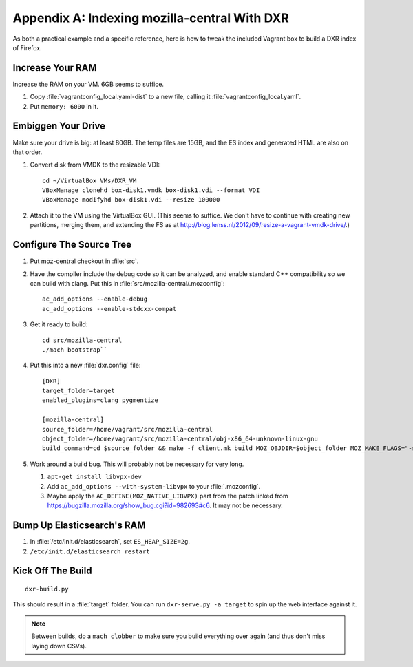 =============================================
Appendix A: Indexing mozilla-central With DXR
=============================================

As both a practical example and a specific reference, here is how to tweak the
included Vagrant box to build a DXR index of Firefox.

Increase Your RAM
=================

Increase the RAM on your VM. 6GB seems to suffice.

1. Copy :file:`vagrantconfig_local.yaml-dist` to a new file, calling it
   :file:`vagrantconfig_local.yaml`.
2. Put ``memory: 6000`` in it.

Embiggen Your Drive
===================

Make sure your drive is big: at least 80GB. The temp files are 15GB, and the ES index and generated HTML are also on that order.


1. Convert disk from VMDK to the resizable VDI::

    cd ~/VirtualBox VMs/DXR_VM
    VBoxManage clonehd box-disk1.vmdk box-disk1.vdi --format VDI
    VBoxManage modifyhd box-disk1.vdi --resize 100000

2. Attach it to the VM using the VirtualBox GUI. (This seems to suffice. We
   don't have to continue with creating new partitions, merging them, and
   extending the FS as at
   http://blog.lenss.nl/2012/09/resize-a-vagrant-vmdk-drive/.)

Configure The Source Tree
=========================

1. Put moz-central checkout in :file:`src`.
2. Have the compiler include the debug code so it can be analyzed, and enable
   standard C++ compatibility so we can build with clang. Put this in
   :file:`src/mozilla-central/.mozconfig`::

    ac_add_options --enable-debug
    ac_add_options --enable-stdcxx-compat

3. Get it ready to build::

    cd src/mozilla-central
    ./mach bootstrap``

4. Put this into a new :file:`dxr.config` file::

    [DXR]
    target_folder=target
    enabled_plugins=clang pygmentize

    [mozilla-central]
    source_folder=/home/vagrant/src/mozilla-central
    object_folder=/home/vagrant/src/mozilla-central/obj-x86_64-unknown-linux-gnu
    build_command=cd $source_folder && make -f client.mk build MOZ_OBJDIR=$object_folder MOZ_MAKE_FLAGS="-s -j$jobs"

5. Work around a build bug. This will probably not be necessary for very long.

   1. ``apt-get install libvpx-dev``
   2. Add ``ac_add_options --with-system-libvpx`` to your :file:`.mozconfig`.
   3. Maybe apply the ``AC_DEFINE(MOZ_NATIVE_LIBVPX)`` part from the patch
      linked from https://bugzilla.mozilla.org/show_bug.cgi?id=982693#c6. It
      may not be necessary.

Bump Up Elasticsearch's RAM
===========================

1. In :file:`/etc/init.d/elasticsearch`, set ``ES_HEAP_SIZE=2g``.
2. ``/etc/init.d/elasticsearch restart``

Kick Off The Build
==================

::

    dxr-build.py

This should result in a :file:`target` folder. You can run ``dxr-serve.py -a
target`` to spin up the web interface against it.

.. note::
    Between builds, do a ``mach clobber`` to make sure you build everything
    over again (and thus don't miss laying down CSVs).
